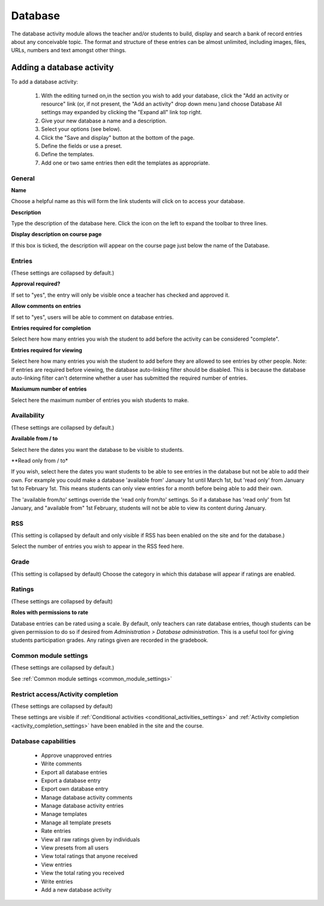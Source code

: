 .. _database:

Database
=========
The database activity module allows the teacher and/or students to build, display and search a bank of record entries about any conceivable topic. The format and structure of these entries can be almost unlimited, including images, files, URLs, numbers and text amongst other things. 

Adding a database activity
---------------------------
To add a database activity:

  1. With the editing turned on,in the section you wish to add your database, click the "Add an activity or resource" link (or, if not present, the "Add an activity" drop down menu )and choose Database All settings may expanded by clicking the "Expand all" link top right.
  2. Give your new database a name and a description.
  3. Select your options (see below).
  4. Click the "Save and display" button at the bottom of the page.
  5. Define the fields or use a preset.
  6. Define the templates.
  7. Add one or two same entries then edit the templates as appropriate. 

General
^^^^^^^^

**Name**

Choose a helpful name as this will form the link students will click on to access your database.

**Description**

Type the description of the database here. Click the icon on the left to expand the toolbar to three lines.

**Display description on course page**

If this box is ticked, the description will appear on the course page just below the name of the Database. 

Entries
^^^^^^^^
(These settings are collapsed by default.) 

**Approval required?**

If set to "yes", the entry will only be visible once a teacher has checked and approved it.

**Allow comments on entries**

If set to "yes", users will be able to comment on database entries.

**Entries required for completion**

Select here how many entries you wish the student to add before the activity can be considered "complete".

**Entries required for viewing**

Select here how many entries you wish the student to add before they are allowed to see entries by other people. Note: If entries are required before viewing, the database auto-linking filter should be disabled. This is because the database auto-linking filter can't determine whether a user has submitted the required number of entries.

**Maxiumum number of entries**

Select here the maximum number of entries you wish students to make. 

Availability
^^^^^^^^^^^^^
(These settings are collapsed by default.) 

**Available from / to**

Select here the dates you want the database to be visible to students.

**Read only from / to*

If you wish, select here the dates you want students to be able to see entries in the database but not be able to add their own. For example you could make a database 'available from' January 1st until March 1st, but 'read only' from January 1st to February 1st. This means students can only view entries for a month before being able to add their own.

The 'available from/to' settings override the 'read only from/to' settings. So if a database has 'read only' from 1st January, and "available from" 1st February, students will not be able to view its content during January.


RSS
^^^^
(This setting is collapsed by default and only visible if RSS has been enabled on the site and for the database.)

Select the number of entries you wish to appear in the RSS feed here. 

Grade
^^^^^^
(This setting is collapsed by default) Choose the category in which this database will appear if ratings are enabled. 

Ratings
^^^^^^^^
(These settings are collapsed by default) 

**Roles with permissions to rate**

Database entries can be rated using a scale. By default, only teachers can rate database entries, though students can be given permission to do so if desired from *Administration > Database administration*. This is a useful tool for giving students participation grades. Any ratings given are recorded in the gradebook. 

Common module settings
^^^^^^^^^^^^^^^^^^^^^^^
(These settings are collapsed by default.)

See :ref:`Common module settings <common_module_settings>`

Restrict access/Activity completion
^^^^^^^^^^^^^^^^^^^^^^^^^^^^^^^^^^^^^
(These settings are collapsed by default)

These settings are visible if :ref:`Conditional activities <conditional_activities_settings>` and :ref:`Activity completion <activity_completion_settings>` have been enabled in the site and the course.

Database capabilities
^^^^^^^^^^^^^^^^^^^^^^

  * Approve unapproved entries
  * Write comments
  * Export all database entries
  * Export a database entry
  * Export own database entry
  * Manage database activity comments
  * Manage database activity entries
  * Manage templates
  * Manage all template presets
  * Rate entries
  * View all raw ratings given by individuals
  * View presets from all users
  * View total ratings that anyone received
  * View entries
  * View the total rating you received
  * Write entries
  * Add a new database activity 








